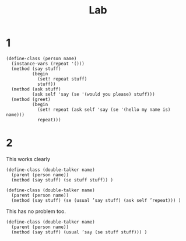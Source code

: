 #+TITLE: Lab

* 1
#+begin_src racket
(define-class (person name)
  (instance-vars (repeat '()))
  (method (say stuff)
          (begin
            (set! repeat stuff)
            stuff))
  (method (ask stuff)
          (ask self 'say (se '(would you please) stuff)))
  (method (greet)
          (begin
            (set! repeat (ask self 'say (se '(hello my name is) name)))
            repeat)))
#+end_src
* 2
This works clearly
#+begin_src racket
(define-class (double-talker name)
  (parent (person name))
  (method (say stuff) (se stuff stuff)) )
#+end_src


#+begin_src racket
(define-class (double-talker name)
  (parent (person name))
  (method (say stuff) (se (usual ’say stuff) (ask self ’repeat))) )
#+end_src

This has no problem too.
#+begin_src racket
(define-class (double-talker name)
  (parent (person name))
  (method (say stuff) (usual ’say (se stuff stuff))) )
#+end_src
